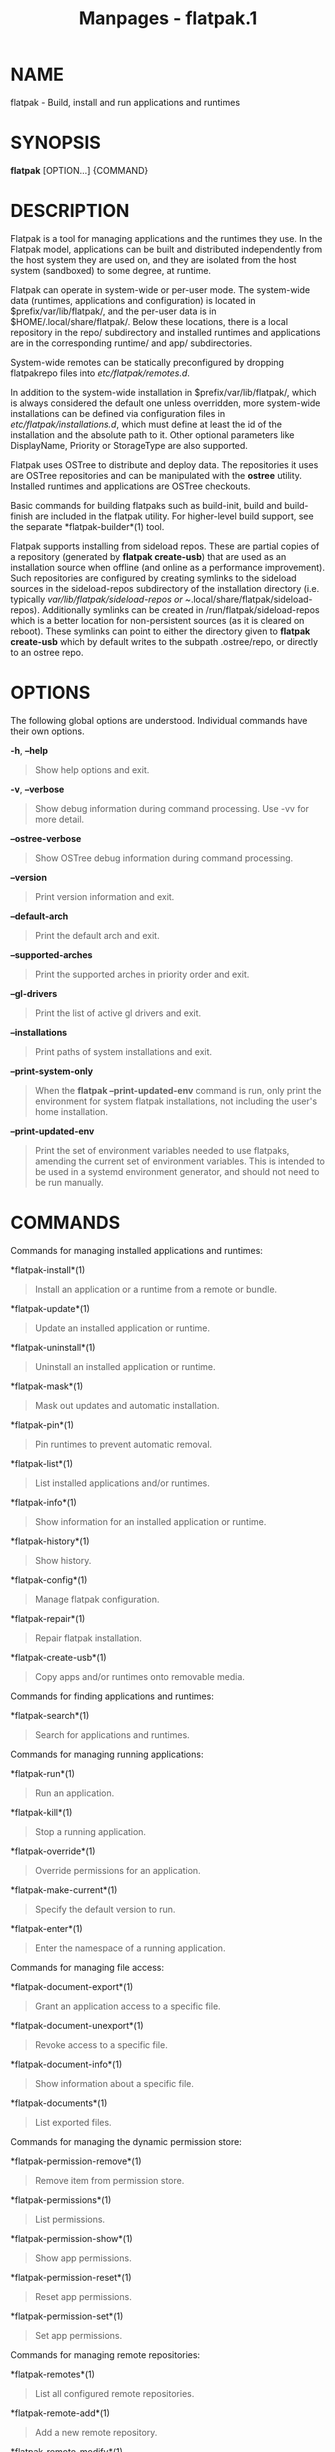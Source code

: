 #+TITLE: Manpages - flatpak.1
* NAME
flatpak - Build, install and run applications and runtimes

* SYNOPSIS
*flatpak* [OPTION...] {COMMAND}

* DESCRIPTION
Flatpak is a tool for managing applications and the runtimes they use.
In the Flatpak model, applications can be built and distributed
independently from the host system they are used on, and they are
isolated from the host system (sandboxed) to some degree, at runtime.

Flatpak can operate in system-wide or per-user mode. The system-wide
data (runtimes, applications and configuration) is located in
$prefix/var/lib/flatpak/, and the per-user data is in
$HOME/.local/share/flatpak/. Below these locations, there is a local
repository in the repo/ subdirectory and installed runtimes and
applications are in the corresponding runtime/ and app/ subdirectories.

System-wide remotes can be statically preconfigured by dropping
flatpakrepo files into /etc/flatpak/remotes.d/.

In addition to the system-wide installation in $prefix/var/lib/flatpak/,
which is always considered the default one unless overridden, more
system-wide installations can be defined via configuration files in
/etc/flatpak/installations.d/, which must define at least the id of the
installation and the absolute path to it. Other optional parameters like
DisplayName, Priority or StorageType are also supported.

Flatpak uses OSTree to distribute and deploy data. The repositories it
uses are OSTree repositories and can be manipulated with the *ostree*
utility. Installed runtimes and applications are OSTree checkouts.

Basic commands for building flatpaks such as build-init, build and
build-finish are included in the flatpak utility. For higher-level build
support, see the separate *flatpak-builder*(1) tool.

Flatpak supports installing from sideload repos. These are partial
copies of a repository (generated by *flatpak create-usb*) that are used
as an installation source when offline (and online as a performance
improvement). Such repositories are configured by creating symlinks to
the sideload sources in the sideload-repos subdirectory of the
installation directory (i.e. typically /var/lib/flatpak/sideload-repos
or ~/.local/share/flatpak/sideload-repos). Additionally symlinks can be
created in /run/flatpak/sideload-repos which is a better location for
non-persistent sources (as it is cleared on reboot). These symlinks can
point to either the directory given to *flatpak create-usb* which by
default writes to the subpath .ostree/repo, or directly to an ostree
repo.

* OPTIONS
The following global options are understood. Individual commands have
their own options.

*-h*, *--help*

#+begin_quote
Show help options and exit.

#+end_quote

*-v*, *--verbose*

#+begin_quote
Show debug information during command processing. Use -vv for more
detail.

#+end_quote

*--ostree-verbose*

#+begin_quote
Show OSTree debug information during command processing.

#+end_quote

*--version*

#+begin_quote
Print version information and exit.

#+end_quote

*--default-arch*

#+begin_quote
Print the default arch and exit.

#+end_quote

*--supported-arches*

#+begin_quote
Print the supported arches in priority order and exit.

#+end_quote

*--gl-drivers*

#+begin_quote
Print the list of active gl drivers and exit.

#+end_quote

*--installations*

#+begin_quote
Print paths of system installations and exit.

#+end_quote

*--print-system-only*

#+begin_quote
When the *flatpak --print-updated-env* command is run, only print the
environment for system flatpak installations, not including the user's
home installation.

#+end_quote

*--print-updated-env*

#+begin_quote
Print the set of environment variables needed to use flatpaks, amending
the current set of environment variables. This is intended to be used in
a systemd environment generator, and should not need to be run manually.

#+end_quote

* COMMANDS
Commands for managing installed applications and runtimes:

*flatpak-install*(1)

#+begin_quote
Install an application or a runtime from a remote or bundle.

#+end_quote

*flatpak-update*(1)

#+begin_quote
Update an installed application or runtime.

#+end_quote

*flatpak-uninstall*(1)

#+begin_quote
Uninstall an installed application or runtime.

#+end_quote

*flatpak-mask*(1)

#+begin_quote
Mask out updates and automatic installation.

#+end_quote

*flatpak-pin*(1)

#+begin_quote
Pin runtimes to prevent automatic removal.

#+end_quote

*flatpak-list*(1)

#+begin_quote
List installed applications and/or runtimes.

#+end_quote

*flatpak-info*(1)

#+begin_quote
Show information for an installed application or runtime.

#+end_quote

*flatpak-history*(1)

#+begin_quote
Show history.

#+end_quote

*flatpak-config*(1)

#+begin_quote
Manage flatpak configuration.

#+end_quote

*flatpak-repair*(1)

#+begin_quote
Repair flatpak installation.

#+end_quote

*flatpak-create-usb*(1)

#+begin_quote
Copy apps and/or runtimes onto removable media.

#+end_quote

Commands for finding applications and runtimes:

*flatpak-search*(1)

#+begin_quote
Search for applications and runtimes.

#+end_quote

Commands for managing running applications:

*flatpak-run*(1)

#+begin_quote
Run an application.

#+end_quote

*flatpak-kill*(1)

#+begin_quote
Stop a running application.

#+end_quote

*flatpak-override*(1)

#+begin_quote
Override permissions for an application.

#+end_quote

*flatpak-make-current*(1)

#+begin_quote
Specify the default version to run.

#+end_quote

*flatpak-enter*(1)

#+begin_quote
Enter the namespace of a running application.

#+end_quote

Commands for managing file access:

*flatpak-document-export*(1)

#+begin_quote
Grant an application access to a specific file.

#+end_quote

*flatpak-document-unexport*(1)

#+begin_quote
Revoke access to a specific file.

#+end_quote

*flatpak-document-info*(1)

#+begin_quote
Show information about a specific file.

#+end_quote

*flatpak-documents*(1)

#+begin_quote
List exported files.

#+end_quote

Commands for managing the dynamic permission store:

*flatpak-permission-remove*(1)

#+begin_quote
Remove item from permission store.

#+end_quote

*flatpak-permissions*(1)

#+begin_quote
List permissions.

#+end_quote

*flatpak-permission-show*(1)

#+begin_quote
Show app permissions.

#+end_quote

*flatpak-permission-reset*(1)

#+begin_quote
Reset app permissions.

#+end_quote

*flatpak-permission-set*(1)

#+begin_quote
Set app permissions.

#+end_quote

Commands for managing remote repositories:

*flatpak-remotes*(1)

#+begin_quote
List all configured remote repositories.

#+end_quote

*flatpak-remote-add*(1)

#+begin_quote
Add a new remote repository.

#+end_quote

*flatpak-remote-modify*(1)

#+begin_quote
Modify properties of a configured remote repository.

#+end_quote

*flatpak-remote-delete*(1)

#+begin_quote
Delete a configured remote repository.

#+end_quote

*flatpak-remote-ls*(1)

#+begin_quote
List contents of a configured remote repository.

#+end_quote

*flatpak-remote-info*(1)

#+begin_quote
Show information about a ref in a configured remote repository.

#+end_quote

Commands for building applications:

*flatpak-build-init*(1)

#+begin_quote
Initialize a build directory.

#+end_quote

*flatpak-build*(1)

#+begin_quote
Run a build command in a build directory.

#+end_quote

*flatpak-build-finish*(1)

#+begin_quote
Finalizes a build directory for export.

#+end_quote

*flatpak-build-export*(1)

#+begin_quote
Export a build directory to a repository.

#+end_quote

*flatpak-build-bundle*(1)

#+begin_quote
Create a bundle file from a ref in a local repository.

#+end_quote

*flatpak-build-import-bundle*(1)

#+begin_quote
Import a file bundle into a local repository.

#+end_quote

*flatpak-build-sign*(1)

#+begin_quote
Sign an application or runtime after its been exported.

#+end_quote

*flatpak-build-update-repo*(1)

#+begin_quote
Update the summary file in a repository.

#+end_quote

*flatpak-build-commit-from*(1)

#+begin_quote
Create a new commit based on an existing ref.

#+end_quote

*flatpak-repo*(1)

#+begin_quote
Print information about a repo.

#+end_quote

Commands available inside the sandbox:

*flatpak-spawn*(1)

#+begin_quote
Run a command in another sandbox.

#+end_quote

* FILE FORMATS
File formats that are used by Flatpak commands:

*flatpak-flatpakref*(5)

#+begin_quote
Reference to a remote for an application or runtime

#+end_quote

*flatpak-flatpakrepo*(5)

#+begin_quote
Reference to a remote

#+end_quote

*flatpak-remote*(5)

#+begin_quote
Configuration for a remote

#+end_quote

*flatpak-installation*(5)

#+begin_quote
Configuration for an installation location

#+end_quote

*flatpak-metadata*(5)

#+begin_quote
Information about an application or runtime

#+end_quote

* ENVIRONMENT
Besides standard environment variables such as *XDG_DATA_DIRS* and
*XDG_DATA_HOME*, flatpak is consulting some of its own.

*FLATPAK_USER_DIR*

#+begin_quote
The location of the per-user installation. If this is not set,
$XDG_DATA_HOME/flatpak is used.

#+end_quote

*FLATPAK_SYSTEM_DIR*

#+begin_quote
The location of the default system-wide installation. If this is not
set, /var/lib/flatpak is used (unless overridden at build time by
--localstatedir or --with-system-install-dir).

#+end_quote

*FLATPAK_SYSTEM_CACHE_DIR*

#+begin_quote
The location where temporary child repositories will be created during
pulls into the system-wide installation. If this is not set, a directory
in /var/tmp/ is used. This is useful because it is more likely to be on
the same filesystem as the system repository (thus increasing the
chances for e.g. reflink copying), and we can avoid filling the users
home directory with temporary data.

#+end_quote

*FLATPAK_CONFIG_DIR*

#+begin_quote
The location of flatpak site configuration. If this is not set,
/etc/flatpak is used (unless overridden at build time by --sysconfdir).

#+end_quote

*FLATPAK_RUN_DIR*

#+begin_quote
The location of flatpak runtime global files. If this is not set,
/run/flatpak is used.

#+end_quote

* SEE ALSO
*ostree*(1), *ostree.repo*(5), *flatpak-remote*(5),
*flatpak-installation*(5), *https://www.flatpak.org*
